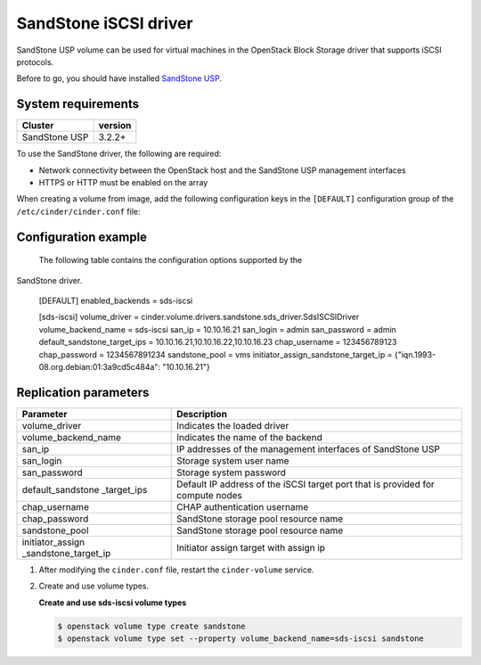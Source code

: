 ================================
SandStone iSCSI driver
================================

SandStone USP volume can be used for virtual machines in the
OpenStack Block Storage driver that supports iSCSI protocols.

Before to go,  you should have installed `SandStone USP <http://www.szsandstone.com>`_.

System requirements
~~~~~~~~~~~~~~~~~~~

+-----------------+--------------------+
| Cluster         | version            | 
+=================+====================+
| SandStone USP   | 3.2.2+             | 
+-----------------+--------------------+

To use the SandStone driver, the following are required:

- Network connectivity between the OpenStack host and the SandStone USP management
  interfaces

- HTTPS or HTTP must be enabled on the array

When creating a volume from image, add the following configuration keys in the ``[DEFAULT]``
configuration group of the ``/etc/cinder/cinder.conf`` file:

Configuration example
~~~~~~~~~~~~~~~~~~~~~

   The following table contains the configuration options supported by the
SandStone driver.

      [DEFAULT]
      enabled_backends = sds-iscsi

      [sds-iscsi]
      volume_driver = cinder.volume.drivers.sandstone.sds_driver.SdsISCSIDriver
      volume_backend_name = sds-iscsi
      san_ip = 10.10.16.21
      san_login = admin
      san_password = admin
      default_sandstone_target_ips = 10.10.16.21,10.10.16.22,10.10.16.23
      chap_username = 123456789123
      chap_password = 1234567891234
      sandstone_pool = vms
      initiator_assign_sandstone_target_ip = {"iqn.1993-08.org.debian:01:3a9cd5c484a": "10.10.16.21"}

Replication parameters
~~~~~~~~~~~~~~~~~~~~~~

+----------------------+-------------------------------------+
| Parameter            | Description                         | 
+======================+=====================================+
| volume_driver        | Indicates the loaded driver         | 
+----------------------+-------------------------------------+
| volume_backend_name  | Indicates the name of the backend   | 
+----------------------+-------------------------------------+
| san_ip               | IP addresses of the management      | 
|                      | interfaces of SandStone USP         |
+----------------------+-------------------------------------+
| san_login            | Storage system user name            | 
+----------------------+-------------------------------------+
| san_password         | Storage system password             | 
+----------------------+-------------------------------------+
| default_sandstone    | Default IP address of the iSCSI     |
| _target_ips          | target port that is provided for    |
|                      | compute nodes                       |
+----------------------+-------------------------------------+
| chap_username        | CHAP authentication username        | 
+----------------------+-------------------------------------+
| chap_password        | SandStone storage pool resource name| 
+----------------------+-------------------------------------+
| sandstone_pool       | SandStone storage pool resource name| 
+----------------------+-------------------------------------+
| initiator_assign     | Initiator assign target with assign | 
| _sandstone_target_ip | ip                                  |
+----------------------+-------------------------------------+


#. After modifying the ``cinder.conf`` file, restart the ``cinder-volume``
   service.

#. Create and use volume types.

   **Create and use sds-iscsi volume types**

   .. code-block:: console

      $ openstack volume type create sandstone
      $ openstack volume type set --property volume_backend_name=sds-iscsi sandstone

